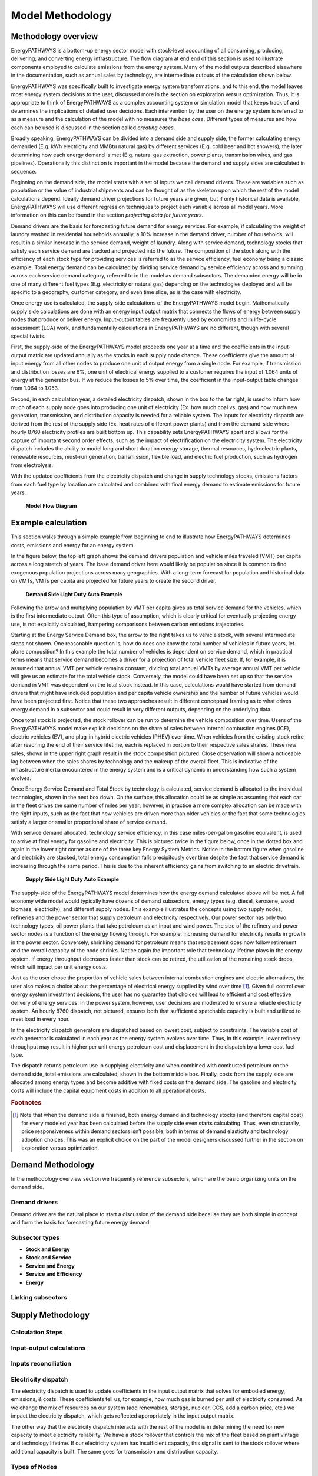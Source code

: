 ====================
Model Methodology
====================

Methodology overview
====================

EnergyPATHWAYS is a bottom-up energy sector model with stock-level accounting of all consuming, producing, delivering, and converting energy infrastructure. The flow diagram at end end of this section is used to illustrate components employed to calculate emissions from the energy system. Many of the model outputs described elsewhere in the documentation, such as annual sales by technology, are intermediate outputs of the calculation shown below.

EnergyPATHWAYS was specifically built to investigate energy system transformations, and to this end, the model leaves most energy system decisions to the user, discussed more in the section on exploration versus optimization. Thus, it is appropriate to think of EnergyPATHWAYS as a complex accounting system or simulation model that keeps track of and determines the implications of detailed user decisions. Each intervention by the user on the energy system is referred to as a measure and the calculation of the model with no measures the *base case*. Different types of measures and how each can be used is discussed in the section called *creating cases*.

Broadly speaking, EnergyPATHWAYS can be divided into a demand side and supply side, the former calculating energy demanded (E.g. kWh electricity and MMBtu natural gas) by different services (E.g. cold beer and hot showers), the later determining how each energy demand is met (E.g. natural gas extraction, power plants, transmission wires, and gas pipelines). Operationally this distinction is important in the model because the demand and supply sides are calculated in sequence.

Beginning on the demand side, the model starts with a set of inputs we call demand drivers. These are variables such as population or the value of industrial shipments and can be thought of as the skeleton upon which the rest of the model calculations depend. Ideally demand driver projections for future years are given, but if only historical data is available, EnergyPATHWAYS will use different regression techniques to project each variable across all model years. More information on this can be found in the section *projecting data for future years*.

Demand drivers are the basis for forecasting future demand for energy services. For example, if calculating the weight of laundry washed in residential households annually, a 10% increase in the demand driver, number of households, will result in a similar increase in the service demand, weight of laundry. Along with service demand, technology stocks that satisfy each service demand are tracked and projected into the future. The composition of the stock along with the efficiency of each stock type for providing services is referred to as the service efficiency, fuel economy being a classic example. Total energy demand can be calculated by dividing service demand by service efficiency across and summing across each service demand category, referred to in the model as demand subsectors. The demanded energy will be in one of many different fuel types (E.g. electricity or natural gas) depending on the technologies deployed and will be specific to a geography, customer category, and even time slice, as is the case with electricity.

Once energy use is calculated, the supply-side calculations of the EnergyPATHWAYS model begin. Mathematically supply side calculations are done with an energy input output matrix that connects the flows of energy between supply nodes that produce or deliver energy. Input-output tables are frequently used by economists and in life-cycle assessment (LCA) work, and fundamentally calculations in EnergyPATHWAYS are no different, though with several special twists.

First, the supply-side of the EnergyPATHWAYS model proceeds one year at a time and the coefficients in the input-output matrix are updated annually as the stocks in each supply node change. These coefficients give the amount of input energy from all other nodes to produce one unit of output energy from a single node. For example, if transmission and distribution losses are 6%, one unit of electrical energy supplied to a customer requires the input of 1.064 units of energy at the generator bus. If we reduce the losses to 5% over time, the coefficient in the input-output table changes from 1.064 to 1.053.

Second, in each calculation year, a detailed electricity dispatch, shown in the box to the far right, is used to inform how much of each supply node goes into producing one unit of electricity (Ex. how much coal vs. gas) and how much new generation, transmission, and distribution capacity is needed for a reliable system. The inputs for electricity dispatch are derived from the rest of the supply side (Ex. heat rates of different power plants) and from the demand-side where hourly 8760 electricity profiles are built bottom up. This capability sets EnergyPATHWAYS apart and allows for the capture of important second order effects, such as the impact of electrification on the electricity system. The electricity dispatch includes the ability to model long and short duration energy storage, thermal resources, hydroelectric plants, renewable resources, must-run generation, transmission, flexible load, and electric fuel production, such as hydrogen from electrolysis.

With the updated coefficients from the electricity dispatch and change in supply technology stocks, emissions factors from each fuel type by location are calculated and combined with final energy demand to estimate emissions for future years.

   **Model Flow Diagram**

.. figure::  images/emissions_calculation_flow.png
   :align: center
   
Example calculation
===================

This section walks through a simple example from beginning to end to illustrate how EnergyPATHWAYS determines costs, emissions and energy for an energy system.

In the figure below, the top left graph shows the demand drivers population and vehicle miles traveled (VMT) per capita across a long stretch of years. The base demand driver here would likely be population since it is common to find exogenous population projections across many geographies. With a long-term forecast for population and historical data on VMTs, VMTs per capita are projected for future years to create the second driver.

   **Demand Side Light Duty Auto Example**

.. figure::  images/model_flow_demand.png
   :align: center

Following the arrow and multiplying population by VMT per capita gives us total service demand for the vehicles, which is the first intermediate output. Often this type of assumption, which is clearly critical for eventually projecting energy use, is not explicitly calculated, hampering comparisons between carbon emissions trajectories.

Starting at the Energy Service Demand box, the arrow to the right takes us to vehicle stock, with several intermediate steps not shown. One reasonable question is, how do does one know the total number of vehicles in future years, let alone composition? In this example the total number of vehicles is dependent on service demand, which in practical terms means that service demand becomes a driver for a projection of total vehicle fleet size. If, for example, it is assumed that annual VMT per vehicle remains constant, dividing total annual VMTs by average annual VMT per vehicle will give us an estimate for the total vehicle stock. Conversely, the model could have been set up so that the service demand in VMT was dependent on the total stock instead. In this case, calculations would have started from demand drivers that might have included population and per capita vehicle ownership and the number of future vehicles would have been projected first. Notice that these two approaches result in different conceptual framing as to what drives energy demand in a subsector and could result in very different outputs, depending on the underlying data.

Once total stock is projected, the stock rollover can be run to determine the vehicle composition over time. Users of the EnergyPATHWAYS model make explicit decisions on the share of sales between internal combustion engines (ICE), electric vehicles (EV), and plug-in hybrid electric vehicles (PHEV) over time. When vehicles from the existing stock retire after reaching the end of their service lifetime, each is replaced in portion to their respective sales shares. These new sales, shown in the upper right graph result in the stock composition pictured. Close observation will show a noticeable lag between when the sales shares by technology and the makeup of the overall fleet. This is indicative of the infrastructure inertia encountered in the energy system and is a critical dynamic in understanding how such a system evolves.

Once Energy Service Demand and Total Stock by technology is calculated, service demand is allocated to the individual technologies, shown in the next box down. On the surface, this allocation could be as simple as assuming that each car in the fleet drives the same number of miles per year; however, in practice a more complex allocation can be made with the right inputs, such as the fact that new vehicles are driven more than older vehicles or the fact that some technologies satisfy a larger or smaller proportional share of service demand.

With service demand allocated, technology service efficiency, in this case miles-per-gallon gasoline equivalent, is used to arrive at final energy for gasoline and electricity. This is pictured twice in the figure below, once in the dotted box and again in the lower right corner as one of the three key Energy System Metrics. Notice in the bottom figure when gasoline and electricity are stacked, total energy consumption falls precipitously over time despite the fact that service demand is increasing through the same period. This is due to the inherent efficiency gains from switching to an electric drivetrain.

   **Supply Side Light Duty Auto Example**

.. figure::  images/model_flow_supply.png
   :align: center

The supply-side of the EnergyPATHWAYS model determines how the energy demand calculated above will be met. A full economy wide model would typically have dozens of demand subsectors, energy types (e.g. diesel, kerosene, wood biomass, electricity), and different supply nodes. This example illustrates the concepts using two supply nodes, refineries and the power sector that supply petroleum and electricity respectively. Our power sector has only two technology types, oil power plants that take petroleum as an input and wind power. The size of the refinery and power sector nodes is a function of the energy flowing through. For example, increasing demand for electricity results in growth in the power sector. Conversely, shrinking demand for petroleum means that replacement does now follow retirement and the overall capacity of the node shrinks. Notice again the important role that technology lifetime plays in the energy system. If energy throughput decreases faster than stock can be retired, the utilization of the remaining stock drops, which will impact per unit energy costs.

Just as the user chose the proportion of vehicle sales between internal combustion engines and electric alternatives, the user also makes a choice about the percentage of electrical energy supplied by wind over time [#price_response]_. Given full control over energy system investment decisions, the user has no guarantee that choices will lead to efficient and cost effective delivery of energy services. In the power system, however, user decisions are moderated to ensure a reliable electricity system. An hourly 8760 dispatch, not pictured, ensures both that sufficient dispatchable capacity is built and utilized to meet load in every hour.

In the electricity dispatch generators are dispatched based on lowest cost, subject to constraints. The variable cost of each generator is calculated in each year as the energy system evolves over time. Thus, in this example, lower refinery throughput may result in higher per unit energy petroleum cost and displacement in the dispatch by a lower cost fuel type. 

The dispatch returns petroleum use in supplying electricity and when combined with combusted petroleum on the demand side, total emissions are calculated, shown in the bottom middle box. Finally, costs from the supply side are allocated among energy types and become additive with fixed costs on the demand side. The gasoline and electricity costs will include the capital equipment costs in addition to all operational costs.

.. rubric:: Footnotes

.. [#price_response] Note that when the demand side is finished, both energy demand and technology stocks (and therefore capital cost) for every modeled year has been calculated before the supply side even starts calculating. Thus, even structurally, price responsiveness within demand sectors isn’t possible, both in terms of demand elasticity and technology adoption choices. This was an explicit choice on the part of the model designers discussed further in the section on exploration versus optimization.

Demand Methodology
==================
In the methodology overview section we frequently reference subsectors, which are the basic organizing units on the demand side.

Demand drivers
--------------
Demand driver are the natural place to start a discussion of the demand side because they are both simple in concept and form the basis for forecasting future energy demand.

Subsector types
---------------

- **Stock and Energy**
- **Stock and Service**
- **Service and Energy**
- **Service and Efficiency**
- **Energy**

Linking subsectors
------------------

Supply Methodology
==================

Calculation Steps
-----------------

Input-output calculations
-------------------------

Inputs reconciliation
---------------------

Electricity dispatch
--------------------

The electricity dispatch is used to update coefficients in the input output matrix that solves for embodied energy, emissions, & costs. These coefficients tell us, for example, how much gas is burned per unit of electricity consumed. As we change the mix of resources on our system (add renewables, storage, nuclear, CCS, add a carbon price, etc.) we impact the electricity dispatch, which gets reflected appropriately in the input output matrix.

The other way that the electricity dispatch interacts with the rest of the model is in determining the need for new capacity to meet electricity reliability. We have a stock rollover that controls the mix of the fleet based on plant vintage and technology lifetime. If our electricity system has insufficient capacity, this signal is sent to the stock rollover where additional capacity is built. The same goes for transmission and distribution capacity.

Types of Nodes
--------------

- **Blend:** Blend nodes control the relative throughput of supply-nodes to other supply-nodes. They are non-physical nodes -- i.e. you can’t go and look at a blend node. Our Pipeline Gas Blend node, for example, controls the share of natural gas, biogas, hydrogen, and synthetic methane into  the Gas Transmission Pipeline. 
- **Conversion:** Conversion nodes convert energy products from one form to another. Gas combined-cycle steam turbines are an example of a conversion node. 
- **Delivery:** Delivery nodes transfer energy products but don’t change the composition of the product itself. Gas transmission pipeline are an example of a delivery node. 
- **Product:** Product nodes are used to specify the emissions and costs of energy at a specific point in the IO framework. This is used for products where we can’t or don’t want calculate these values endogenously in the analysis. As an example, we specify the cost and emissions intensity of many refined oil products because calculating these endogenously requires a more sophisticated representation of the petroleum refining sector. 
- **Primary:** Primary Nodes are the source of primary energy to an energy system. Can be represented as pure accounting nodes (i.e. Solar Primary Energy) or as supply curves with constraints, resource costs, etc. (i.e. Biomass Primary Energy)
- **Storage:** Storage nodes are nodes that store electric energy. They aren’t demanded as an energy product from the IO framework and so must be specified in terms of power (discharge capacity) and energy (storage energy).  They are used in the electricity dispatch optimization. Examples include distributed and bulk battery storage as well as pumped-hydro storage.

Allocation of Costs and Emissions
---------------------------------

Creating Cases
==============

Cases are a combination of packages that change the baseline projected energy system. The base model can be run in the absence of any change case measures and functions like a “straight-line” projection of the energy system moving forward. It can contain some base expected changes, but it doesn’t have any specific packages applied to it. A change case takes the base model and applies packages to it -- for example, a light-duty vehicle electrification package would change the stock composition in light-duty vehicles and thus change the outcomes of the entire energy system.

For a full discussion of creating cases, see the User Guide.

Additional Model Components
===========================

Stock rollover
--------------

Projecting data for future years
--------------------------------
This simple example using the demand drivers population and number of households illustrates an important concept in EnergyPATHWAYS, which is how demand-side data is projected into future years. This same concept is used the project the future stock size and service demand of different demand subsectors.

   **Methods used to interpolate and extrapolate data across model years**

.. figure::  images/clean_timeseries_methods.png
   :align: center

Electricity load shapes
-----------------------

Trading Between Geographies
---------------------------

Handling data on different geographies
--------------------------------------

   **Example of how data is converted between geographies**

.. figure::  images/vehicle_miles_traveled_geomap_example.png
   :align: center

Custom modeling indices
-----------------------

Financial Calculations
----------------------
